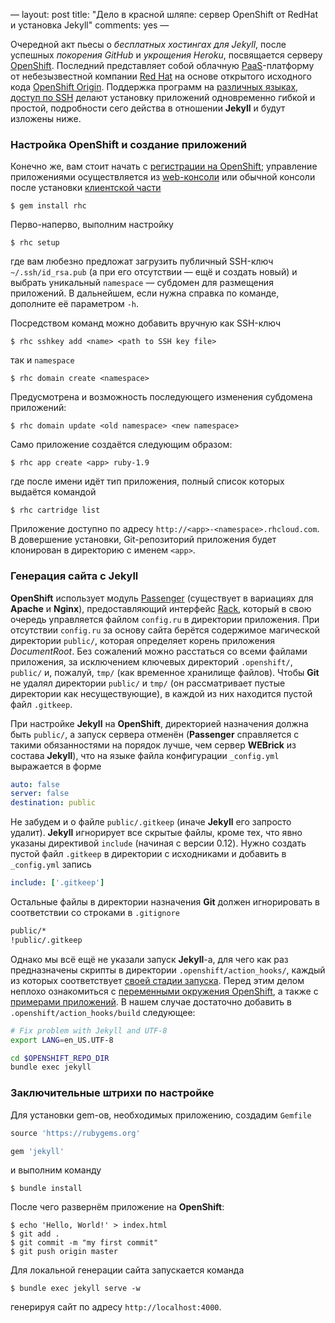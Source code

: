 ---
layout:   post
title:    "Дело в красной шляпе: сервер OpenShift от RedHat и установка Jekyll"
comments: yes
---

Очередной акт пьесы о /бесплатных хостингах для Jekyll/, после успешных [[{% post_url 2012-09-19-jekyll-plugins-on-gh %}][покорения GitHub]] и [[{% post_url 2012-11-12-fast-jekyll-on-heroku %}][укрощения Heroku]], посвящается серверу [[https://www.openshift.com/][OpenShift]]. Последний представляет собой облачную [[http://ru.wikipedia.org/wiki/Platform_as_a_service][PaaS]]-платформу от небезызвестной компании [[http://ru.wikipedia.org/wiki/Red_Hat][Red Hat]] на основе открытого исходного кода [[http://openshift.github.io/][OpenShift Origin]]. Поддержка программ на [[https://www.openshift.com/developers/technologies][различных языках]], [[https://www.openshift.com/developers/remote-access][доступ по SSH]] делают установку приложений одновременно гибкой и простой, подробности сего действа в отношении *Jekyll* и будут изложены ниже.

*** Настройка OpenShift и создание приложений

Конечно же, вам стоит начать с [[https://openshift.redhat.com/app/account/new][регистрации на OpenShift]]; управление приложениями осуществляется из [[https://openshift.redhat.com/app/console/applications][web-консоли]] или обычной консоли после установки [[https://www.openshift.com/developers/rhc-client-tools-install][клиентской части]]
#+begin_src console
  $ gem install rhc
#+end_src
Перво-наперво, выполним настройку
#+begin_src console
  $ rhc setup
#+end_src
где вам любезно предложат загрузить публичный SSH-ключ =~/.ssh/id_rsa.pub= (а при его отсутствии --- ещё и создать новый) и выбрать уникальный =namespace= --- субдомен для размещения приложений. В дальнейшем, если нужна справка по команде, дополните её параметром =-h=.

Посредством команд можно добавить вручную как SSH-ключ
#+begin_src console
  $ rhc sshkey add <name> <path to SSH key file>
#+end_src
так и =namespace=
#+begin_src console
  $ rhc domain create <namespace>
#+end_src
Предусмотрена и возможность последующего изменения субдомена приложений:
#+begin_src console
  $ rhc domain update <old namespace> <new namespace>
#+end_src
Само приложение создаётся следующим образом:
#+begin_src console
  $ rhc app create <app> ruby-1.9
#+end_src
где после имени идёт тип приложения, полный список которых выдаётся командой
#+begin_src console
  $ rhc cartridge list
#+end_src
Приложение доступно по адресу =http://<app>-<namespace>.rhcloud.com=. В довершение установки, Git-репозиторий приложения будет клонирован в директорию с именем =<app>=.

*** Генерация сайта с Jekyll

*OpenShift* использует модуль [[https://www.phusionpassenger.com/][Passenger]] (существует в вариациях для *Apache* и *Nginx*), предоставляющий интерфейс [[http://rack.github.io/][Rack]], который в свою очередь управляется файлом =config.ru= в директории приложения. При отсутствии =config.ru= за основу сайта берётся содержимое магической директории =public/=, которая определяет корень приложения /DocumentRoot/. Без сожалений можно расстаться со всеми файлами приложения, за исключением ключевых директорий =.openshift/=, =public/= и, пожалуй, =tmp/= (как временное хранилище файлов). Чтобы *Git* не удалял директории =public/= и =tmp/= (он рассматривает пустые директории как несуществующие), в каждой из них находится пустой файл =.gitkeep=.

При настройке *Jekyll* на *OpenShift*, директорией назначения должна быть =public/=, а запуск сервера отменён (*Passenger* справляется с такими обязанностями на порядок лучше, чем сервер *WEBrick* из состава *Jekyll*), что на языке файла конфигурации =_config.yml= выражается в форме
#+begin_src yaml
  auto: false
  server: false
  destination: public
#+end_src
Не забудем и о файле =public/.gitkeep= (иначе *Jekyll* его запросто удалит). *Jekyll* игнорирует все скрытые файлы, кроме тех, что явно указаны директивой =include= (начиная с версии 0.12). Нужно создать пустой файл =.gitkeep= в директории с исходниками и добавить в =_config.yml= запись
#+begin_src yaml
  include: ['.gitkeep']
#+end_src
Остальные файлы в директории назначения *Git* должен игнорировать в соответствии со строками в =.gitignore=
#+begin_src sh
  public/*
  !public/.gitkeep
#+end_src

Однако мы всё ещё не указали запуск *Jekyll*-а, для чего как раз предназначены скрипты в директории =.openshift/action_hooks/=, каждый из которых соответствует [[https://www.openshift.com/developers/deploying-and-building-applications][своей стадии запуска]]. Перед этим делом неплохо ознакомиться с [[https://www.openshift.com/page/openshift-environment-variables][переменными окружения OpenShift]], а также с [[https://www.openshift.com/developers/get-started][примерами приложений]]. В нашем случае достаточно добавить в =.openshift/action_hooks/build= следующее:
#+begin_src sh
  # Fix problem with Jekyll and UTF-8
  export LANG=en_US.UTF-8

  cd $OPENSHIFT_REPO_DIR
  bundle exec jekyll
#+end_src

*** Заключительные штрихи по настройке

Для установки gem-ов, необходимых приложению, создадим =Gemfile=
#+begin_src ruby
  source 'https://rubygems.org'

  gem 'jekyll'
#+end_src
и выполним команду
#+begin_src console
  $ bundle install
#+end_src
После чего развернём приложение на *OpenShift*:
#+begin_src console
  $ echo 'Hello, World!' > index.html
  $ git add .
  $ git commit -m "my first commit"
  $ git push origin master
#+end_src

Для локальной генерации сайта запускается команда
#+begin_src console
  $ bundle exec jekyll serve -w
#+end_src
генерируя сайт по адресу =http://localhost:4000=.
